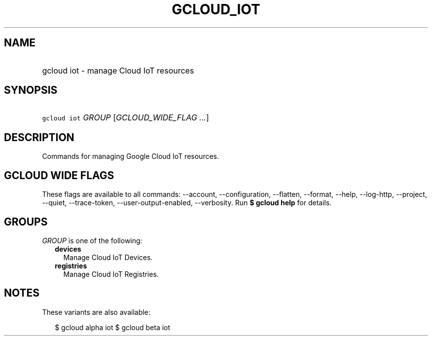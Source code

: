 
.TH "GCLOUD_IOT" 1



.SH "NAME"
.HP
gcloud iot \- manage Cloud IoT resources



.SH "SYNOPSIS"
.HP
\f5gcloud iot\fR \fIGROUP\fR [\fIGCLOUD_WIDE_FLAG\ ...\fR]



.SH "DESCRIPTION"

Commands for managing Google Cloud IoT resources.



.SH "GCLOUD WIDE FLAGS"

These flags are available to all commands: \-\-account, \-\-configuration,
\-\-flatten, \-\-format, \-\-help, \-\-log\-http, \-\-project, \-\-quiet,
\-\-trace\-token, \-\-user\-output\-enabled, \-\-verbosity. Run \fB$ gcloud
help\fR for details.



.SH "GROUPS"

\f5\fIGROUP\fR\fR is one of the following:

.RS 2m
.TP 2m
\fBdevices\fR
Manage Cloud IoT Devices.

.TP 2m
\fBregistries\fR
Manage Cloud IoT Registries.


.RE
.sp

.SH "NOTES"

These variants are also available:

.RS 2m
$ gcloud alpha iot
$ gcloud beta iot
.RE

